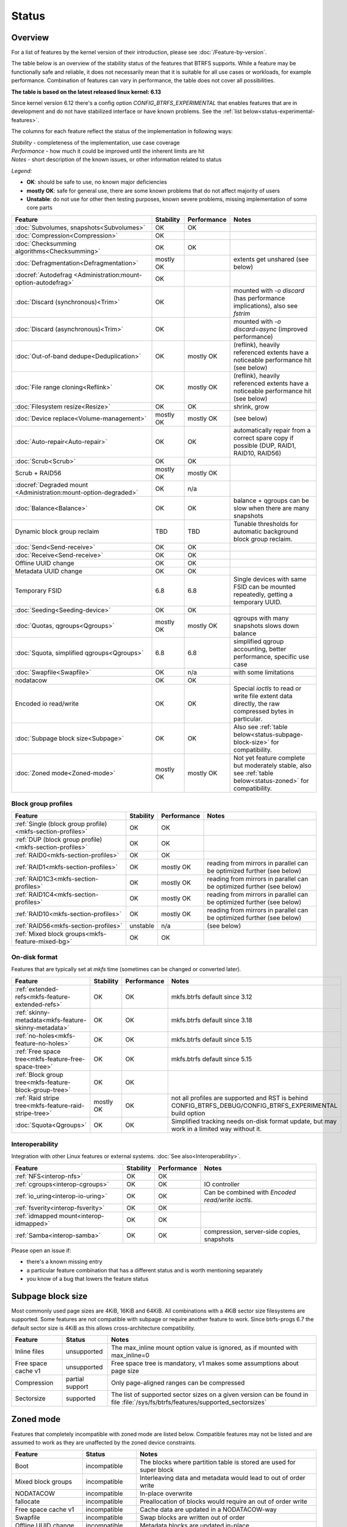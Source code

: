 Status
======

Overview
--------

For a list of features by the kernel version of their introduction, please see
:doc:`/Feature-by-version`.

The table below is an overview of the stability status of
the features that BTRFS supports. While a feature may be functionally safe
and reliable, it does not necessarily mean that it is
suitable for all use cases or workloads, for example performance.
Combination of features can vary in performance, the table does not
cover all possibilities.

**The table is based on the latest released linux kernel: 6.13**

Since kernel version 6.12 there's a config option *CONFIG_BTRFS_EXPERIMENTAL*
that enables features that are in development and do not have stabilized
interface or have known problems. See the :ref:`list below<status-experimental-features>`.

The columns for each feature reflect the status of the implementation
in following ways:

| *Stability* - completeness of the implementation, use case coverage
| *Performance* - how much it could be improved until the inherent limits are hit
| *Notes* - short description of the known issues, or other information related to status

*Legend:*

-  **OK**: should be safe to use, no known major deficiencies
-  **mostly OK**: safe for general use, there are some known problems
   that do not affect majority of users
-  **Unstable**: do not use for other then testing purposes, known
   severe problems, missing implementation of some core parts

.. role:: statusok
.. role:: statusmok
.. role:: statusunstable
.. role:: statusunsupp
.. role:: statusincompat

.. list-table::
   :header-rows: 1

   * - Feature
     - Stability
     - Performance
     - Notes
   * - :doc:`Subvolumes, snapshots<Subvolumes>`
     - :statusok:`OK`
     - OK
     -
   * - :doc:`Compression<Compression>`
     - :statusok:`OK`
     -
     -
   * - :doc:`Checksumming algorithms<Checksumming>`
     - :statusok:`OK`
     - OK
     -
   * - :doc:`Defragmentation<Defragmentation>`
     - :statusmok:`mostly OK`
     -
     - extents get unshared (see below)
   * - :docref:`Autodefrag <Administration:mount-option-autodefrag>`
     - :statusok:`OK`
     -
     -
   * - :doc:`Discard (synchronous)<Trim>`
     - :statusok:`OK`
     -
     - mounted with `-o discard` (has performance implications), also see `fstrim`
   * - :doc:`Discard (asynchronous)<Trim>`
     - :statusok:`OK`
     -
     - mounted with `-o discard=async` (improved performance)
   * - :doc:`Out-of-band dedupe<Deduplication>`
     - :statusok:`OK`
     - :statusmok:`mostly OK`
     - (reflink), heavily referenced extents have a noticeable performance hit (see below)
   * - :doc:`File range cloning<Reflink>`
     - :statusok:`OK`
     - :statusmok:`mostly OK`
     - (reflink), heavily referenced extents have a noticeable performance hit (see below)
   * - :doc:`Filesystem resize<Resize>`
     - :statusok:`OK`
     - OK
     - shrink, grow
   * - :doc:`Device replace<Volume-management>`
     - :statusmok:`mostly OK`
     - mostly OK
     - (see below)
   * - :doc:`Auto-repair<Auto-repair>`
     - :statusok:`OK`
     - OK
     - automatically repair from a correct spare copy if possible (DUP, RAID1, RAID10, RAID56)
   * - :doc:`Scrub<Scrub>`
     - :statusok:`OK`
     - OK
     -
   * - Scrub + RAID56
     - :statusmok:`mostly OK`
     - mostly OK
     -
   * - :docref:`Degraded mount <Administration:mount-option-degraded>`
     - :statusok:`OK`
     - n/a
     -
   * - :doc:`Balance<Balance>`
     - :statusok:`OK`
     - OK
     - balance + qgroups can be slow when there are many snapshots
   * - Dynamic block group reclaim
     - TBD
     - TBD
     - Tunable thresholds for automatic background block group reclaim.
   * - :doc:`Send<Send-receive>`
     - :statusok:`OK`
     - OK
     -
   * - :doc:`Receive<Send-receive>`
     - :statusok:`OK`
     - OK
     -
   * - Offline UUID change
     - :statusok:`OK`
     - OK
     -
   * - Metadata UUID change
     - :statusok:`OK`
     - OK
     -
   * - Temporary FSID
     - 6.8
     - 6.8
     - Single devices with same FSID can be mounted repeatedly, getting a temporary UUID.
   * - :doc:`Seeding<Seeding-device>`
     - :statusok:`OK`
     - OK
     -
   * - :doc:`Quotas, qgroups<Qgroups>`
     - :statusmok:`mostly OK`
     - mostly OK
     - qgroups with many snapshots slows down balance
   * - :doc:`Squota, simplified qgroups<Qgroups>`
     - 6.8
     - 6.8
     - simplified qgroup accounting, better performance, specific use case
   * - :doc:`Swapfile<Swapfile>`
     - :statusok:`OK`
     - n/a
     - with some limitations
   * - nodatacow
     - :statusok:`OK`
     - OK
     -
   * - Encoded io read/write
     - :statusok:`OK`
     - OK
     - Special *ioctls* to read or write file extent data directly, the raw
       compressed bytes in particular.
   * - :doc:`Subpage block size<Subpage>`
     - :statusok:`OK`
     - OK
     - Also see :ref:`table below<status-subpage-block-size>` for compatibility.
   * - :doc:`Zoned mode<Zoned-mode>`
     - :statusmok:`mostly OK`
     - mostly OK
     - Not yet feature complete but moderately stable, also see :ref:`table below<status-zoned>`
       for compatibility.

Block group profiles
^^^^^^^^^^^^^^^^^^^^

.. list-table::
   :header-rows: 1

   * - Feature
     - Stability
     - Performance
     - Notes
   * - :ref:`Single (block group profile)<mkfs-section-profiles>`
     - :statusok:`OK`
     - OK
     -
   * - :ref:`DUP (block group profile)<mkfs-section-profiles>`
     - :statusok:`OK`
     - OK
     -
   * - :ref:`RAID0<mkfs-section-profiles>`
     - :statusok:`OK`
     - OK
     -
   * - :ref:`RAID1<mkfs-section-profiles>`
     - :statusok:`OK`
     - mostly OK
     - reading from mirrors in parallel can be optimized further (see below)
   * - :ref:`RAID1C3<mkfs-section-profiles>`
     - :statusok:`OK`
     - mostly OK
     - reading from mirrors in parallel can be optimized further (see below)
   * - :ref:`RAID1C4<mkfs-section-profiles>`
     - :statusok:`OK`
     - mostly OK
     - reading from mirrors in parallel can be optimized further (see below)
   * - :ref:`RAID10<mkfs-section-profiles>`
     - :statusok:`OK`
     - mostly OK
     - reading from mirrors in parallel can be optimized further (see below)
   * - :ref:`RAID56<mkfs-section-profiles>`
     - :statusunstable:`unstable`
     - n/a
     - (see below)
   * - :ref:`Mixed block groups<mkfs-feature-mixed-bg>`
     - :statusok:`OK`
     - OK
     -


On-disk format
^^^^^^^^^^^^^^

Features that are typically set at *mkfs* time (sometimes can be changed or
converted later).

.. list-table::
   :header-rows: 1

   * - Feature
     - Stability
     - Performance
     - Notes
   * - :ref:`extended-refs<mkfs-feature-extended-refs>`
     - :statusok:`OK`
     - OK
     - mkfs.btrfs default since 3.12
   * - :ref:`skinny-metadata<mkfs-feature-skinny-metadata>`
     - :statusok:`OK`
     - OK
     - mkfs.btrfs default since 3.18
   * - :ref:`no-holes<mkfs-feature-no-holes>`
     - :statusok:`OK`
     - OK
     - mkfs.btrfs default since 5.15
   * - :ref:`Free space tree<mkfs-feature-free-space-tree>`
     - :statusok:`OK`
     - OK
     - mkfs.btrfs default since 5.15
   * - :ref:`Block group tree<mkfs-feature-block-group-tree>`
     - :statusok:`OK`
     - OK
     -
   * - :ref:`Raid stripe tree<mkfs-feature-raid-stripe-tree>`
     - :statusmok:`mostly OK`
     - OK
     - not all profiles are supported and RST is behind
       CONFIG_BTRFS_DEBUG/CONFIG_BTRFS_EXPERIMENTAL build option
   * - :doc:`Squota<Qgroups>`
     - :statusok:`OK`
     - OK
     - Simplified tracking needs on-disk format update, but may work in a limited way without it.

Interoperability
^^^^^^^^^^^^^^^^

Integration with other Linux features or external systems.
:doc:`See also<Interoperability>`.

.. list-table::
   :header-rows: 1

   * - Feature
     - Stability
     - Performance
     - Notes
   * - :ref:`NFS<interop-nfs>`
     - :statusok:`OK`
     - OK
     -
   * - :ref:`cgroups<interop-cgroups>`
     - :statusok:`OK`
     - OK
     - IO controller
   * - :ref:`io_uring<interop-io-uring>`
     - :statusok:`OK`
     - OK
     - Can be combined with *Encoded read/write ioctls*.
   * - :ref:`fsverity<interop-fsverity>`
     - :statusok:`OK`
     - OK
     -
   * - :ref:`idmapped mount<interop-idmapped>`
     - :statusok:`OK`
     - OK
     -
   * - :ref:`Samba<interop-samba>`
     - :statusok:`OK`
     - OK
     - compression, server-side copies, snapshots

Please open an issue if:

-  there's a known missing entry
-  a particular feature combination that has a different status and is
   worth mentioning separately
-  you know of a bug that lowers the feature status

.. _status-subpage-block-size:

Subpage block size
------------------

Most commonly used page sizes are 4KiB, 16KiB and 64KiB. All combinations with
a 4KiB sector size filesystems are supported. Some features are not compatible
with subpage or require another feature to work. Since btrfs-progs 6.7 the default
sector size is 4KiB as this allows cross-architecture compatibility.

.. list-table::
   :header-rows: 1

   * - Feature
     - Status
     - Notes
   * - Inline files
     - :statusunsupp:`unsupported`
     - The max_inline mount option value is ignored, as if mounted with max_inline=0
   * - Free space cache v1
     - :statusunsupp:`unsupported`
     - Free space tree is mandatory, v1 makes some assumptions about page size
   * - Compression
     - :statusok:`partial support`
     - Only page-aligned ranges can be compressed
   * - Sectorsize
     - :statusok:`supported`
     - The list of supported sector sizes on a given version can be found
       in file :file:`/sys/fs/btrfs/features/supported_sectorsizes`

.. _status-zoned:

Zoned mode
----------

Features that completely incompatible with zoned mode are listed below.
Compatible features may not be listed and are assumed to work as they
are unaffected by the zoned device constraints.

.. list-table::
   :header-rows: 1

   * - Feature
     - Status
     - Notes
   * - Boot
     - :statusincompat:`incompatible`
     - The blocks where partition table is stored are used for super block
   * - Mixed block groups
     - :statusincompat:`incompatible`
     - Interleaving data and metadata would lead to out of order write
   * - NODATACOW
     - :statusincompat:`incompatible`
     - In-place overwrite
   * - fallocate
     - :statusincompat:`incompatible`
     - Preallocation of blocks would require an out of order write
   * - Free space cache v1
     - :statusincompat:`incompatible`
     - Cache data are updated in a NODATACOW-way
   * - Swapfile
     - :statusincompat:`incompatible`
     - Swap blocks are written out of order
   * - Offline UUID change
     - :statusincompat:`incompatible`
     - Metadata blocks are updated in-place
   * - Free space tree
     - :statusok:`supported`
     -
   * - Block group tree
     - :statusok:`supported`
     -
   * - Raid stripe tree
     - :statusok:`supported`
     - Allows to use RAID in zoned mode
   * - Filesystem resize
     - :statusok:`supported`
     -
   * - Balance
     - :statusok:`supported`
     -
   * - Metadata UUID change
     - :statusok:`supported`
     -
   * - RAID0, RAID1*
     - :statusok:`supported`
     - requires `raid-stripe-tree`
   * - RAID56
     - not implemented
     - Will be supported once raid-stripe-tree support is implemented
   * - discard
     - not implemented
     - May not be required at all due to automatic zone reclaim
   * - subpage blocksize
     - not implemented
     - Missing support for compressed data
   * - fsverity
     - TBD
     -
   * - seeding
     - TBD
     -


Details that do not fit the table
---------------------------------

Defrag
^^^^^^

The data affected by the defragmentation process will be newly written
and will consume new space, the links to the original extents will not
be kept. See also :doc:`btrfs-filesystem` . Though
autodefrag affects newly written data, it can read a few adjacent blocks
(up to 64KiB) and write the contiguous extent to a new location. The
adjacent blocks will be unshared. This happens on a smaller scale than
the on-demand defrag and doesn't have the same impact.


RAID1, RAID10
^^^^^^^^^^^^^

The simple redundancy RAID levels utilize different mirrors in a way
that does not achieve the maximum performance. The logic can be improved
so the reads will spread over the mirrors evenly or based on device
congestion.

RAID56
^^^^^^

Please see
https://btrfs.readthedocs.io/en/latest/btrfs-man5.html#raid56-status-and-recommended-practices
.


Device replace
^^^^^^^^^^^^^^

Device *replace* and device *delete* insist on being able to read or
reconstruct all data. If any read fails due to an IO error, the
delete/replace operation is aborted and the administrator must remove or
replace the damaged data before trying again.


On-disk format
--------------

The filesystem disk format is stable. This means it is not expected to
change unless there are very strong reasons to do so. If there is a
format change, filesystems which implement the previous disk format will
continue to be mountable and usable by newer kernels.

The core of the on-disk format that comprises building blocks of the
filesystem:

-  layout of the main data structures, e.g. superblock, b-tree nodes,
   b-tree keys, block headers
-  the COW mechanism, based on the original design of Ohad Rodeh's paper
   "B-trees, Shadowing and Clones" (http://sylab-srv.cs.fiu.edu/lib/exe/fetch.php?media=paperclub:shadow_btree.pdf)

Newly introduced features build on top of the above and could add
specific structures. If a backward compatibility is not possible to
maintain, a bit in the filesystem superblock denotes that and the level
of incompatibility (full, read-only mount possible).

.. _status-experimental-features:

Experimental features
---------------------

Until kernel 6.12 the *CONFIG_OPTION_DEBUG* was used to hide features that
still need some work and should not be exposed to users in general. With
the increasing number of such features or functionality this started to conflict
with regular debugging features. Currently the following is behind
the experimental option *CONFIG_BTRFS_EXPERIMENTAL*. Use with caution and if
you find problems or have feedback please report that to the mailing list.

.. list-table::
   :header-rows: 1

   * - Feature
     - Version
     - Description
   * - Raid stripe tree
     - ...
     - The RIAD5/6 block group is still not implemented and on-disk format
       is not finalized (last change was in 6.12).
   * - Send stream protocol v3
     - ...
     - The fs-verity stream command is implemented. More updates to the
       protocol specification are pending.
   * - Checksum offload mode
     - ...
     - Fast devices with a combination of block group profiles benefits from
       calculating checksums at the time of IO submission, while other
       combinations benefit from offloading that to the worker threads.
       A sysfs tunable is exported to switch that.
   * - Read balancing
     - 6.13
     - Spread IO read requests across available devices. A tunable is provided
       in sysfs.
   * - Extent tree v2
     - ...
     - Incomplete implementation.
   * - Large folio support
     - ...
     -
